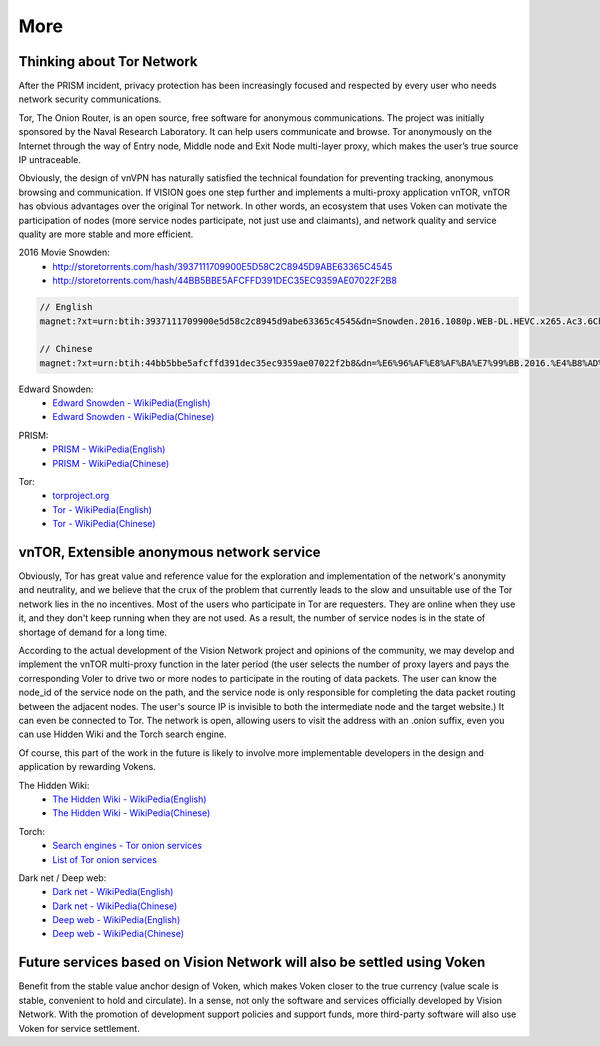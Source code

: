More
====

Thinking about Tor Network
--------------------------

After the PRISM incident,
privacy protection has been increasingly focused and respected by every user
who needs network security communications.

Tor, The Onion Router, is an open source,
free software for anonymous communications.
The project was initially sponsored by the Naval Research Laboratory.
It can help users communicate and browse.
Tor anonymously on the Internet through the way of Entry node,
Middle node and Exit Node multi-layer proxy,
which makes the user’s true source IP untraceable.

Obviously, the design of vnVPN has naturally satisfied the technical foundation
for preventing tracking, anonymous browsing and communication.
If VISION goes one step further and implements a multi-proxy application vnTOR,
vnTOR has obvious advantages over the original Tor network.
In other words, an ecosystem that uses Voken can motivate the participation of nodes
(more service nodes participate, not just use and claimants),
and network quality and service quality are more stable and more efficient.


2016 Movie Snowden:
   - http://storetorrents.com/hash/3937111709900E5D58C2C8945D9ABE63365C4545
   - http://storetorrents.com/hash/44BB5BBE5AFCFFD391DEC35EC9359AE07022F2B8

.. code-block:: text

   // English
   magnet:?xt=urn:btih:3937111709900e5d58c2c8945d9abe63365c4545&dn=Snowden.2016.1080p.WEB-DL.HEVC.x265.Ac3.6Ch-NEBO666

   // Chinese
   magnet:?xt=urn:btih:44bb5bbe5afcffd391dec35ec9359ae07022f2b8&dn=%E6%96%AF%E8%AF%BA%E7%99%BB.2016.%E4%B8%AD%E8%8B%B1%E5%AD%97%E5%B9%95%EF%BF%A1CMCT%E6%AD%BB%E4%BA%A1%E9%AA%91%E5%A3%AB


Edward Snowden:
   - `Edward Snowden - WikiPedia(English)`_
   - `Edward Snowden - WikiPedia(Chinese)`_

.. _Edward Snowden - WikiPedia(English): https://en.wikipedia.org/wiki/Edward_Snowden
.. _Edward Snowden - WikiPedia(Chinese): https://zh.wikipedia.org/wiki/%E7%88%B1%E5%BE%B7%E5%8D%8E%C2%B7%E6%96%AF%E8%AF%BA%E7%99%BB


PRISM:
   - `PRISM - WikiPedia(English)`_
   - `PRISM - WikiPedia(Chinese)`_

.. _PRISM - WikiPedia(English): https://en.wikipedia.org/wiki/PRISM_(surveillance_program)
.. _PRISM - WikiPedia(Chinese): https://zh.wikipedia.org/wiki/%E7%A8%9C%E9%8F%A1%E8%A8%88%E7%95%AB


Tor:
   - `torproject.org`_
   - `Tor - WikiPedia(English)`_
   - `Tor - WikiPedia(Chinese)`_

.. _torproject.org: https://www.torproject.org/
.. _Tor - WikiPedia(English): https://en.wikipedia.org/wiki/Tor_(anonymity_network)
.. _Tor - WikiPedia(Chinese): https://zh.wikipedia.org/wiki/Tor



vnTOR, Extensible anonymous network service
-------------------------------------------

Obviously, Tor has great value and reference value for the exploration
and implementation of the network's anonymity and neutrality,
and we believe that the crux of the problem
that currently leads to the slow and unsuitable use
of the Tor network lies in the no incentives.
Most of the users who participate in Tor are requesters.
They are online when they use it,
and they don't keep running when they are not used.
As a result, the number of service nodes is in the state of shortage of demand for a long time.

According to the actual development of the Vision Network project
and opinions of the community,
we may develop and implement the vnTOR multi-proxy function
in the later period (the user selects the number of proxy layers
and pays the corresponding Voler to drive two or more nodes
to participate in the routing of data packets.
The user can know the node_id of the service node on the path,
and the service node is only responsible
for completing the data packet routing between the adjacent nodes.
The user's source IP is invisible to both the intermediate node and the target website.)
It can even be connected to Tor.
The network is open,
allowing users to visit the address with an .onion suffix,
even you can use Hidden Wiki and the Torch search engine.

Of course, this part of the work in the future is likely
to involve more implementable developers in the design
and application by rewarding Vokens.


The Hidden Wiki:
   - `The Hidden Wiki - WikiPedia(English)`_
   - `The Hidden Wiki - WikiPedia(Chinese)`_

.. _The Hidden Wiki - WikiPedia(English): https://en.wikipedia.org/wiki/The_Hidden_Wiki
.. _The Hidden Wiki - WikiPedia(Chinese): https://zh.wikipedia.org/wiki/The_Hidden_Wiki


Torch:
   - `Search engines - Tor onion services`_
   - `List of Tor onion services`_

.. _Search engines - Tor onion services: https://en.wikipedia.org/wiki/List_of_Tor_hidden_services#Search_engines
.. _List of Tor onion services: https://zh.wikipedia.org/wiki/%E5%8C%BF%E5%90%8D%E6%9C%8D%E5%8A%A1%E5%88%97%E8%A1%A8


Dark net / Deep web:
   - `Dark net - WikiPedia(English)`_
   - `Dark net - WikiPedia(Chinese)`_

   - `Deep web - WikiPedia(English)`_
   - `Deep web - WikiPedia(Chinese)`_

.. _Dark net - WikiPedia(English): https://en.wikipedia.org/wiki/Darknet
.. _Dark net - WikiPedia(Chinese): https://zh.wikipedia.org/wiki/%E6%9A%97%E7%BD%910
.. _Deep web - WikiPedia(English): https://en.wikipedia.org/wiki/Deep_web
.. _Deep web - WikiPedia(Chinese): https://zh.wikipedia.org/wiki/%E6%B7%B1%E7%BD%91



Future services based on Vision Network will also be settled using Voken
------------------------------------------------------------------------

Benefit from the stable value anchor design of Voken,
which makes Voken closer to the true currency
(value scale is stable, convenient to hold and circulate).
In a sense, not only the software and services officially developed by Vision Network.
With the promotion of development support policies and support funds,
more third-party software will also use Voken for service settlement.

